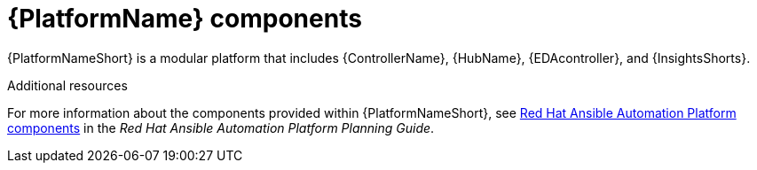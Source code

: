// Module included in the following assemblies:
// downstream/assemblies/aap-hardening/assembly-intro-to-aap-hardening.adoc

[id="con-platform-components_{context}"]

= {PlatformName} components

[role="_abstract"]

{PlatformNameShort} is a modular platform that includes {ControllerName}, {HubName}, {EDAcontroller}, and {InsightsShorts}.

[role="_additional-resources"]
.Additional resources
For more information about the components provided within {PlatformNameShort}, see link:https://access.redhat.com/documentation/en-us/red_hat_ansible_automation_platform/2.4/html/red_hat_ansible_automation_platform_planning_guide/planning-installation#ref-platform-components[Red Hat Ansible Automation Platform components] in the _Red Hat Ansible Automation Platform Planning Guide_.
